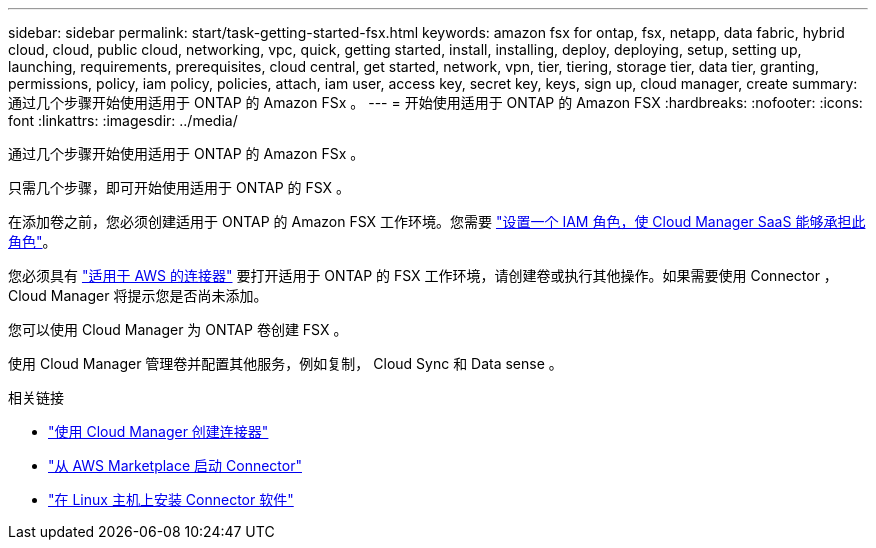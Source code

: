 ---
sidebar: sidebar 
permalink: start/task-getting-started-fsx.html 
keywords: amazon fsx for ontap, fsx, netapp, data fabric, hybrid cloud, cloud, public cloud, networking, vpc, quick, getting started, install, installing, deploy, deploying, setup, setting up, launching, requirements, prerequisites, cloud central, get started, network, vpn, tier, tiering, storage tier, data tier, granting, permissions, policy, iam policy, policies, attach, iam user, access key, secret key, keys, sign up, cloud manager, create 
summary: 通过几个步骤开始使用适用于 ONTAP 的 Amazon FSx 。 
---
= 开始使用适用于 ONTAP 的 Amazon FSX
:hardbreaks:
:nofooter: 
:icons: font
:linkattrs: 
:imagesdir: ../media/


[role="lead"]
通过几个步骤开始使用适用于 ONTAP 的 Amazon FSx 。

只需几个步骤，即可开始使用适用于 ONTAP 的 FSX 。

[role="quick-margin-para"]
在添加卷之前，您必须创建适用于 ONTAP 的 Amazon FSX 工作环境。您需要 link:../requirements/task-setting-up-permissions-fsx.html["设置一个 IAM 角色，使 Cloud Manager SaaS 能够承担此角色"]。

[role="quick-margin-para"]
您必须具有 https://docs.netapp.com/us-en/cloud-manager-setup-admin/task-creating-connectors-aws.html["适用于 AWS 的连接器"^] 要打开适用于 ONTAP 的 FSX 工作环境，请创建卷或执行其他操作。如果需要使用 Connector ， Cloud Manager 将提示您是否尚未添加。

[role="quick-margin-para"]
您可以使用 Cloud Manager 为 ONTAP 卷创建 FSX 。

[role="quick-margin-para"]
使用 Cloud Manager 管理卷并配置其他服务，例如复制， Cloud Sync 和 Data sense 。

.相关链接
* https://docs.netapp.com/us-en/cloud-manager-setup-admin/task-creating-connectors-aws.html["使用 Cloud Manager 创建连接器"^]
* https://docs.netapp.com/us-en/cloud-manager-setup-admin/task-launching-aws-mktp.html["从 AWS Marketplace 启动 Connector"^]
* https://docs.netapp.com/us-en/cloud-manager-setup-admin/task-installing-linux.html["在 Linux 主机上安装 Connector 软件"^]

